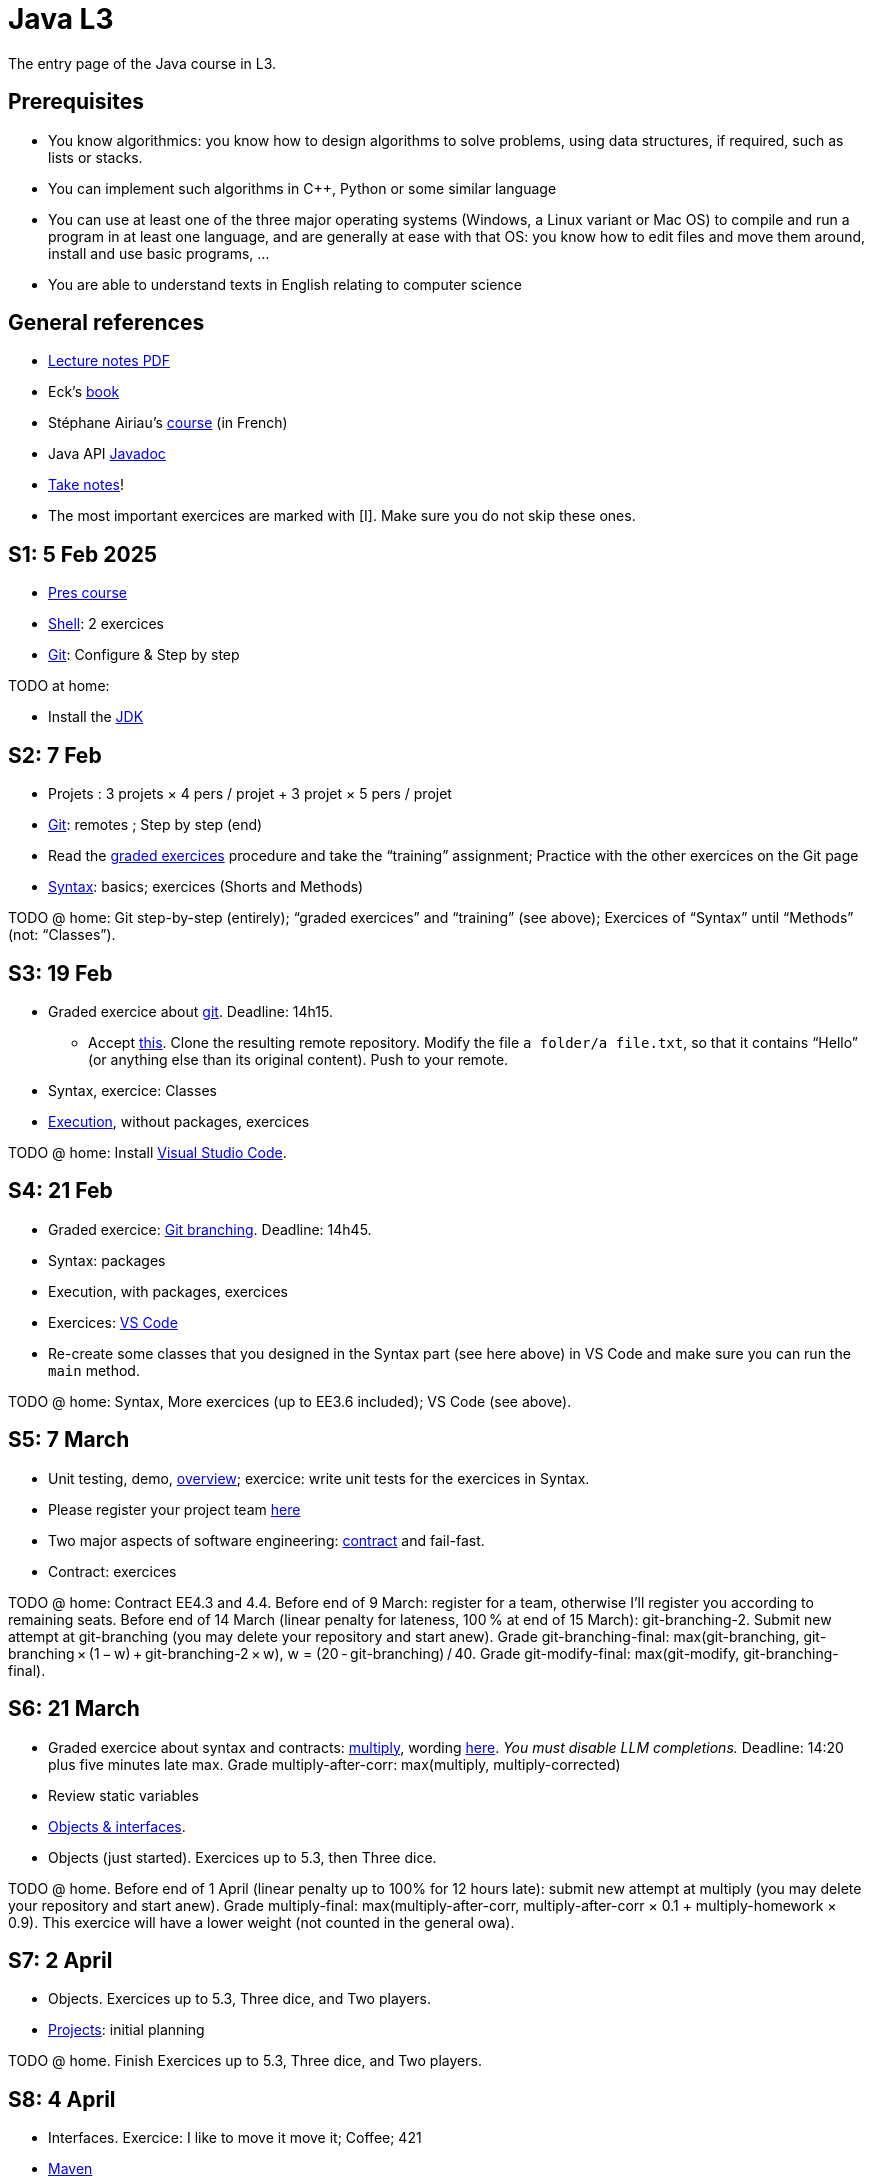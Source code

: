 = Java L3
:sectanchors:

The entry page of the Java course in L3.

== Prerequisites
* You know algorithmics: you know how to design algorithms to solve problems, using data structures, if required, such as lists or stacks.
* You can implement such algorithms in C++, Python or some similar language
* You can use at least one of the three major operating systems (Windows, a Linux variant or Mac OS) to compile and run a program in at least one language, and are generally at ease with that OS: you know how to edit files and move them around, install and use basic programs, …
* You are able to understand texts in English relating to computer science

== General references
* https://github.com/oliviercailloux/java-course/raw/main/L3/Lecture%20notes.pdf[Lecture notes PDF]
* Eck’s https://math.hws.edu/javanotes/[book]
* Stéphane Airiau’s https://www.lamsade.dauphine.fr/~airiau/Teaching/L3-Java/[course] (in French)
* Java API https://docs.oracle.com/en/java/javase/17/docs[Javadoc]
* https://github.com/oliviercailloux/Teaching/blob/main/README.adoc#take-notes[Take notes]!
* The most important exercices are marked with [I]. Make sure you do not skip these ones.

[[S1]]
== S1: 5 Feb 2025
* https://github.com/oliviercailloux/java-course/raw/main/L3/Pr%C3%A9sentation%20du%20cours%20Objet/presentation.pdf[Pres course]
* https://github.com/oliviercailloux/java-course/blob/main/Git/Shell.adoc[Shell]: 2 exercices
* https://github.com/oliviercailloux/java-course/blob/main/Git/README.adoc[Git]: Configure & Step by step

TODO at home:

* Install the https://github.com/oliviercailloux/java-course/blob/main/Best%20practices/Various.adoc#installing-the-jdk[JDK]

[[S2]]
== S2: 7 Feb
* Projets : 3 projets × 4 pers / projet + 3 projet × 5 pers / projet
* https://github.com/oliviercailloux/java-course/blob/main/Git/README.adoc[Git]: remotes ; Step by step (end)
* Read the https://github.com/oliviercailloux/java-course/blob/main/Git/Graded%20exercices.adoc[graded exercices] procedure and take the “training” assignment; Practice with the other exercices on the Git page
* https://github.com/oliviercailloux/java-course/blob/main/Syntax/README.adoc[Syntax]: basics; exercices (Shorts and Methods)

TODO @ home: Git step-by-step (entirely); “graded exercices” and “training” (see above); Exercices of “Syntax” until “Methods” (not: “Classes”).

[[S3]]
== S3: 19 Feb
* Graded exercice about https://github.com/oliviercailloux/java-course/blob/main/Git/README.adoc[git]. Deadline: 14h15.
** Accept https://classroom.github.com/a/pbpeqLQ8[this]. Clone the resulting remote repository. Modify the file `a folder/a file.txt`, so that it contains “Hello” (or anything else than its original content). Push to your remote.
* Syntax, exercice: Classes
* https://github.com/oliviercailloux/java-course/blob/main/Execution/README.adoc[Execution], without packages, exercices

TODO @ home: Install https://github.com/oliviercailloux/java-course/blob/main/Dev%20tools/VS%20Code.adoc[Visual Studio Code].

[[S4]]
== S4: 21 Feb
* Graded exercice: https://github.com/oliviercailloux/java-course/blob/main/Git/Git%20branching%205.adoc[Git branching]. Deadline: 14h45.
* Syntax: packages
* Execution, with packages, exercices
* Exercices: https://github.com/oliviercailloux/java-course/blob/main/Dev%20tools/VS%20Code.adoc[VS Code]
* Re-create some classes that you designed in the Syntax part (see here above) in VS Code and make sure you can run the `main` method.

TODO @ home: Syntax, More exercices (up to EE3.6 included); VS Code (see above).

[[S5]]
== S5: 7 March
* Unit testing, demo, https://github.com/oliviercailloux/java-course/blob/main/JUnit/Overview.adoc[overview]; exercice: write unit tests for the exercices in Syntax.
* Please register your project team https://classroom.github.com/a/VtYNqTPm[here]
* Two major aspects of software engineering: https://github.com/oliviercailloux/java-course/blob/main/Contrat/README.adoc[contract] and fail-fast.
* Contract: exercices

TODO @ home: Contract EE4.3 and 4.4. 
Before end of 9 March: register for a team, otherwise I’ll register you according to remaining seats.
Before end of 14 March (linear penalty for lateness, 100 % at end of 15 March): git-branching-2. Submit new attempt at git-branching (you may delete your repository and start anew). Grade git-branching-final: max(git-branching, git-branching × (1 − w) + git-branching-2 × w), w = (20 - git-branching) / 40. Grade git-modify-final: max(git-modify, git-branching-final).

[[S6]]
== S6: 21 March
* Graded exercice about syntax and contracts: https://classroom.github.com/a/Wa20i3UR[multiply], wording https://github.com/oliviercailloux/java-course/blob/main/Contrat/Multiply.adoc[here]. _You must disable LLM completions._ Deadline: 14:20 plus five minutes late max. Grade multiply-after-corr: max(multiply, multiply-corrected)
* Review static variables
* https://github.com/oliviercailloux/java-course/blob/main/Objects%20%26%20interfaces/README.adoc[Objects & interfaces].
* Objects (just started). Exercices up to 5.3, then Three dice.

TODO @ home.
Before end of 1 April (linear penalty up to 100% for 12 hours late): submit new attempt at multiply (you may delete your repository and start anew). Grade multiply-final: max(multiply-after-corr, multiply-after-corr × 0.1 + multiply-homework × 0.9). This exercice will have a lower weight (not counted in the general owa).

[[S7]]
== S7: 2 April
* Objects. Exercices up to 5.3, Three dice, and Two players.
* https://github.com/oliviercailloux/java-course/blob/main/L3/Projets.adoc[Projects]: initial planning

TODO @ home.
Finish Exercices up to 5.3, Three dice, and Two players.

[[S8]]
== S8: 4 April
* Interfaces. Exercice: I like to move it move it; Coffee; 421
* https://github.com/oliviercailloux/java-course/blob/main/Maven/README.adoc[Maven]

[[S9]]
== S9: 9 April
* Exercice: Car (see Objects & interfaces)
* Polymorphism: inheritance; SimpleCar
* Exercices: Car extension
* Project: your proposals

[[S10]]
== S10: 11 April
* Graded exercice: https://github.com/oliviercailloux/java-course/blob/main/L3/Mvni.adoc[mvni]. Deadline: 15:00, plus 15 minutes max with penalty.
* Project: your proposals

TODO @ home. 
Draft of your project proposals (for each individual), to be discussed during S11.
Submit a new attempt at your `mvni` repository, before end of 6 May (linear penalty up to 12h delay). Grade `mvni-final`: max(mvni, mvni-homework × w + mvni × (1 − w)), with w equal to, by default, 90% − 7% × d, where d is the https://github.com/oliviercailloux/java-course/blob/main/Git/Graded%20exercices.adoc#trying-again[number of lines] changed between mvni (considering the last commit on time) and mvni-homework. You may _not_ delete your repository to start anew, you must start from one of your existing commits. You may discuss with me for considering w differently if you are in a special situation.

[[S11]]
== S11: 7 May
* Project: your proposals, review per group
* More about https://github.com/oliviercailloux/java-course/blob/main/Syntax/Inheritance.adoc[inheritance] and information hiding
* https://github.com/oliviercailloux/java-course/blob/main/Objects%20%26%20interfaces/README.adoc#checked-exceptions[Exceptions], exercices
* The `Object` class and its methods: `toString()`, `equals`, `hashcode`. Exercice: Car string; https://github.com/oliviercailloux/java-course/blob/main/Objects%20%26%20interfaces/Equals.adoc[Equality and hash codes]
* Generics (see Objects & interfaces), exercice Generic pair

[[S12]]
== S12: 21 May
// 4 up to start S12, 3 after S14, S15, S16, these three for projects thus 4.5 × 7 + 8
* Expected for projet
* https://github.com/oliviercailloux/java-course/blob/main/Collections/README.adoc[Collections]: Iterator, Iterable, Collection, Set, List; exercices “defining iterables” and “using collections” (especially 10.2)
* Unit testing https://github.com/oliviercailloux/java-course/blob/main/JUnit/Exercice.adoc[exercice] about iterators
* Exercice: https://github.com/oliviercailloux-org/ex-colors[colors]. Implement the class CyclingColors as documented (skip for now the methods that involve unknown types).
// TODO @ home: finish all those exercices

[[S13]]
== S13: 23 May
* Update on notation. Grades: <git-modify-final, git-branching-final, multiply-final, mvni-final, mvni-final, last, last>. OWA with weights 0.1, 0.1, 1, 1, 1, 1, 2 except that weights of _L = {git-modify-final, git-branching-final, multiply-final}_ are maximum 0.7 and weight 2 goes to highest of _{mvni-final, mvni-final, last, last}_. Thus: weight 2 to _max{mvni-final, last}_, order remaining grades _g1_ to _g6_ (_g1_ the best one), each of _g1_, _g2_, _g3_ and _g4_ receive weight 1 or 0.7 if they are in _L_, weight 0.1 to _g5_ and _g6_.
* Maps
* Write unit tests for CyclingColors: at least one per method
* All exercices in _Collections_
* https://github.com/oliviercailloux-org/comp_cust[computer-customer]
* Primitive types (autoboxing)
* Optionals; give guarantees: https://github.com/oliviercailloux/java-course/blob/main/Style/Null.adoc[Protect against null references]
// ** Implement Computer (6 pts)
// ** Implement Customer#empty, #placeOrder, #ordered, #allOrders and Order; neglecting the constraint of increasing time on #allOrders and the constraint of writeability on Order#simpleOrders (7 pts)
// ** Write unit tests to test your implementation so far!
// ** Implement Customer#readOrders, #usingOrders (2 pts)
// ** Implement Customer#allOrders with the right ordering (2 pts)
// ** Implement Order#simpleOrders to satisfy the writeability requirement (3 pts)
// ** Push frequently (check that your code compiles first)!

[[S14]]
== S14: 4 June
* Your questions
* Graded exercice about every topics seen in this course: https://github.com/oliviercailloux/java-course/blob/main/L3/Signalling%20trees.adoc. 15:00 to 17:00 (with linear penalty until 17:05)
** You will have a last chance to improve your answer afterwards, but you will have to minimize the difference (as last time)
// * sol tests cycling

[[S15]]
== S15: 6 June
* Work on projects

[[S16]]
== S16: 18 June
* Q&A?
* Work on projects

[[S17]]
== S17: 20 June
* Presentations! 10 to 20 minutes (strict) per team
* Push a file `doc/Présentation.pdf`
* Worth 10% of project grade (see instructions)
* Using _my_ computer and the `main` branch as of 20 June 13:30
** https://github.com/oliviercailloux-org/project-aice/blob/main@{2025-06-20%2013:30}/doc/Pr%C3%A9sentation.pdf[AICE]
** https://github.com/oliviercailloux-org/project-l-equipe-de-cyprien/blob/main@{2025-06-20%2013:30}/doc/Pr%C3%A9sentation.pdf[l'équipe de cyprien]
** https://github.com/oliviercailloux-org/project-les-fennecs/blob/main@{2025-06-20%2013:30}/doc/Pr%C3%A9sentation.pdf[LES FENNECS]
** https://github.com/oliviercailloux-org/project-les-gitbud/blob/main@{2025-06-20%2013:30}/doc/Pr%C3%A9sentation.pdf[Les GitBud]
** https://github.com/oliviercailloux-org/project-les-racailloux/blob/main@{2025-06-20%2013:30}/doc/Pr%C3%A9sentation.pdf[Les RaCailloux]
** https://github.com/oliviercailloux-org/project-trestyles/blob/main@{2025-06-20%2013:30}/doc/Pr%C3%A9sentation.pdf[TresTyles]
* Vote for best increase
* Evaluation of the course
* Conclusion and https://www.businessballs.com/local/pix/businessballs/treeswing/computer_book_treeswing_pictures.jpg[the alignment problem] (https://www.businessballs.com/amusement-stress-relief/tree-swing-cartoon-pictures-early-versions/[history])

TODO @ home. 
Submit a new attempt at your `signalling` repository, before end of 29 June (linear penalty up to 12h delay). Grade `signalling-final`: max(signalling, signalling-homework × w + signalling × (1 − w)), with w equal to, by default, 75% − 4% × d, where d is the https://github.com/oliviercailloux/java-course/blob/main/Git/Graded%20exercices.adoc#trying-again[number of lines] changed between signalling (considering the last commit on time) and signalling-homework. You may _not_ delete your repository to start anew, you must start from one of your existing commits. You may discuss with me for considering w differently if you are in a special situation.

== More
* https://github.com/oliviercailloux/java-course/blob/main/Log/README.adoc[Logging]
* https://github.com/oliviercailloux/java-course/blob/main/Style/README.adoc[Favor static factory methods]
* https://github.com/oliviercailloux/java-course/blob/main/Syntax/README.adoc#varargs[Varargs]
* Comparators, maps, https://github.com/oliviercailloux/java-course/blob/main/Collections/README.adoc#maps-and-comparators[exercices]
* Files and https://github.com/oliviercailloux/java-course/blob/main/Flows.adoc[flows]
* https://github.com/oliviercailloux/java-course/blob/main/Execution/Resources.adoc[Resources]
* Note on https://github.com/oliviercailloux/java-course/blob/main/Java%20FX.adoc[Java FX]
* https://github.com/oliviercailloux/java-course/raw/main/Annotations/presentation.pdf[Annotations]
* https://github.com/oliviercailloux/java-course/blob/main/Dev%20tools/CI.adoc[CI]: GitHub Workflows
* https://github.com/oliviercailloux/projets/raw/main/Licences/Declaration%20of%20licensing.odt[Declarations of licensing]. 
https://github.com/oliviercailloux/projets/blob/main/Licences/Licence.adoc[Licences] and philosophy: 
https://www.gnu.org/philosophy/philosophy.html[GNU]; https://opensource.org/[OSI]; Copyleft (GNU https://opensource.org/licenses/GPL-3.0[GPL]); Non-copyleft (https://opensource.org/licenses/MIT[MIT])
* Parsing HTML: https://github.com/oliviercailloux/java-course/blob/main/DOM.adoc[DOM]
* Accessing REST web services: https://github.com/oliviercailloux/java-course/blob/main/WS%20client/JAX-RS%20client.adoc[JAX-RS client]

